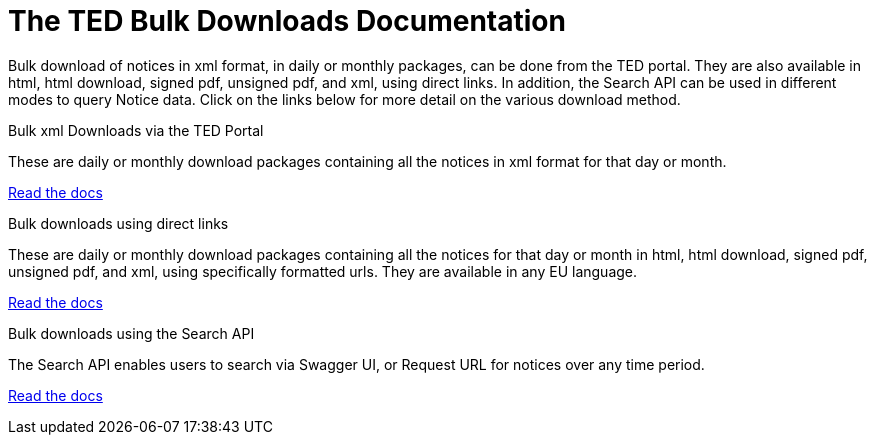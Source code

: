 :doctitle: The TED Bulk Downloads Documentation
//:doccode: repo_branch_status_docnumber
// e.g. epo_v4.0.0_prod_123 (draft/ review/prod/archived)
//:author: author
//:authoremail: author@email
//:docdate: docdate
//:doccode: repo_branch_status_docnumber
// e.g. epo_v4.0.0_prod_123 (draft/ review/prod/archived)
//:author: author
//:authoremail: author@email
//:docdate: docdate


Bulk download of notices in xml format, in daily or monthly packages, can be done from the TED portal. They are also available in html, html download, signed pdf,
unsigned pdf, and xml, using direct links. In addition, the Search API can be used in different modes to query Notice data. Click on the links below for more detail on the various download method.

[.tile-container]
--

[.tile]
.Bulk xml Downloads via the TED Portal
****
These are daily or monthly download packages containing all the notices in xml format for that day or month.

<<bulkdownloads:ROOT:download-xml.adoc#, Read the docs>>
****


[.tile]
.Bulk downloads using direct links
****
These are daily or monthly download packages containing all the notices for that day or month in html, html download, signed pdf, unsigned pdf, and xml, using specifically formatted urls. They are available in any EU language.

<<bulkdownloads:ROOT:download-direct.adoc#, Read the docs>>
****

[.tile]
.Bulk downloads using the Search API
****
The Search API enables users to search via Swagger UI, or Request URL for notices over any time period.

<<bulkdownloads:ROOT:search-api.adoc#, Read the docs>>
****
--
